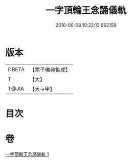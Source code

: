 #+TITLE: 一字頂輪王念誦儀軌 
#+DATE: 2016-06-08 10:22:13.962159

* 版本
 |     CBETA|【電子佛典集成】|
 |         T|【大】     |
 |     T@JIA|【大→甲】   |

* 目次

* 卷
[[file:KR6j0131_001.txt][一字頂輪王念誦儀軌 1]]


